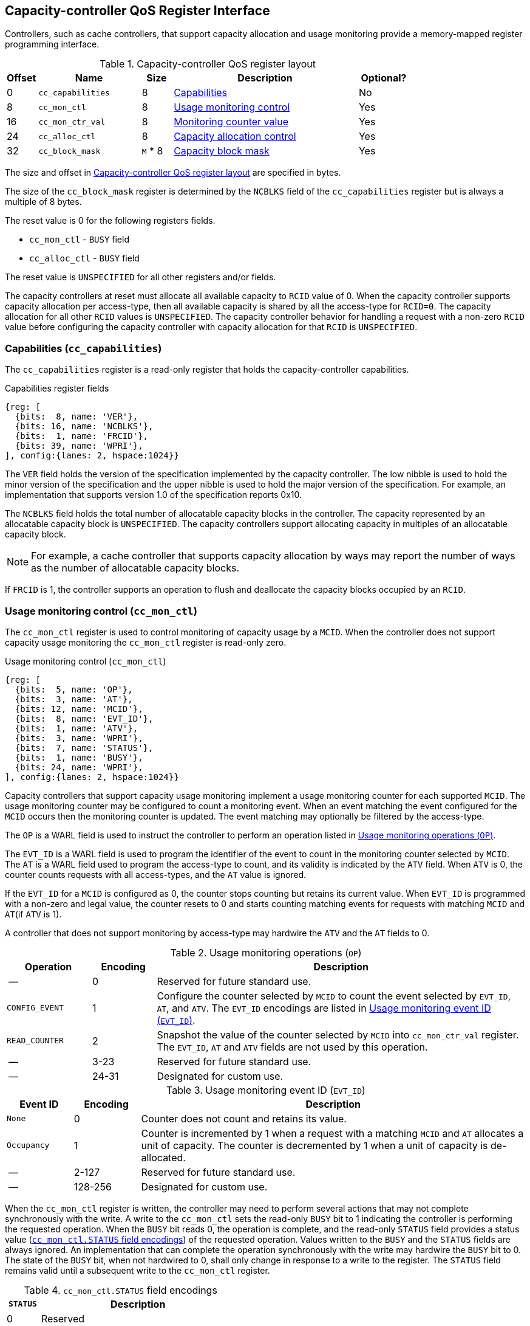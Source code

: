 [[CC_QOS]]
== Capacity-controller QoS Register Interface

Controllers, such as cache controllers, that support capacity allocation and
usage monitoring provide a memory-mapped register programming interface.

[[CC_REG]]
.Capacity-controller QoS register layout
[width=100%]
[%header, cols="^3,10,^3, 18, 5"]
|===
|Offset|Name              |Size    |Description                 | Optional?
|0     |`cc_capabilities` |8       |<<CC_CAP, Capabilities >>   | No
|8     |`cc_mon_ctl`      |8       |<<CC_MCTL, Usage monitoring
                                    control>>                   | Yes
|16    |`cc_mon_ctr_val`  |8       |<<CC_MCTR, Monitoring
                                    counter value>>             | Yes
|24    |`cc_alloc_ctl`    |8       |<<CC_ALLOC, Capacity
                                    allocation control >>       | Yes
|32    |`cc_block_mask`   |`M` * 8 |<<CC_BMASK, Capacity
                                    block mask >>               | Yes
|===

The size and offset in <<CC_REG>> are specified in bytes.

The size of the `cc_block_mask` register is determined by the `NCBLKS` field
of the `cc_capabilities` register but is always a multiple of 8 bytes.

The reset value is 0 for the following registers fields.

* `cc_mon_ctl` - `BUSY` field
* `cc_alloc_ctl` - `BUSY` field

The reset value is `UNSPECIFIED` for all other registers and/or fields.

The capacity controllers at reset must allocate all available capacity to `RCID`
value of 0. When the capacity controller supports capacity allocation per
access-type, then all available capacity is shared by all the access-type for
`RCID=0`. The capacity allocation for all other `RCID` values is `UNSPECIFIED`.
The capacity controller behavior for handling a request with a non-zero `RCID`
value before configuring the capacity controller with capacity allocation for
that `RCID` is `UNSPECIFIED`.

[[CC_CAP]]
=== Capabilities (`cc_capabilities`)

The `cc_capabilities` register is a read-only register that holds the
capacity-controller capabilities.

.Capabilities register fields
[wavedrom, , ]
....
{reg: [
  {bits:  8, name: 'VER'},
  {bits: 16, name: 'NCBLKS'},
  {bits:  1, name: 'FRCID'},
  {bits: 39, name: 'WPRI'},
], config:{lanes: 2, hspace:1024}}
....

The `VER` field holds the version of the specification implemented by the
capacity controller. The low nibble is used to hold the minor version of the
specification and the upper nibble is used to hold the major version of the
specification. For example, an implementation that supports version 1.0 of the
specification reports 0x10.

The `NCBLKS` field holds the total number of allocatable capacity blocks in
the controller. The capacity represented by an allocatable capacity block is
`UNSPECIFIED`. The capacity controllers support allocating capacity in multiples
of an allocatable capacity block.

[NOTE]
====
For example, a cache controller that supports capacity allocation by ways may
report the number of ways as the number of allocatable capacity blocks.
====

If `FRCID` is 1, the controller supports an operation to flush and deallocate
the capacity blocks occupied by an `RCID`.


[[CC_MCTL]]
=== Usage monitoring control (`cc_mon_ctl`)

The `cc_mon_ctl` register is used to control monitoring of capacity usage by a
`MCID`. When the controller does not support capacity usage monitoring the
`cc_mon_ctl` register is read-only zero.

.Usage monitoring control (`cc_mon_ctl`)
[wavedrom, , ]
....
{reg: [
  {bits:  5, name: 'OP'},
  {bits:  3, name: 'AT'},
  {bits: 12, name: 'MCID'},
  {bits:  8, name: 'EVT_ID'},
  {bits:  1, name: 'ATV'},
  {bits:  3, name: 'WPRI'},
  {bits:  7, name: 'STATUS'},
  {bits:  1, name: 'BUSY'},
  {bits: 24, name: 'WPRI'},
], config:{lanes: 2, hspace:1024}}
....

Capacity controllers that support capacity usage monitoring implement a usage
monitoring counter for each supported `MCID`. The usage monitoring counter may
be configured to count a monitoring event. When an event matching the event
configured for the `MCID` occurs then the monitoring counter is updated. The
event matching may optionally be filtered by the access-type.

The `OP` is a WARL field is used to instruct the controller to perform an
operation listed in <<CC_MON_OP>>.

The `EVT_ID` is a WARL field is used to program the identifier of the event to
count in the monitoring counter selected by `MCID`. The `AT` is a WARL field
used to program the access-type to count, and its validity is indicated by the
`ATV` field. When `ATV` is 0, the counter counts requests with all access-types,
and the `AT` value is ignored.

If the `EVT_ID` for a `MCID` is configured as 0, the counter stops counting but
retains its current value. When `EVT_ID` is programmed with a non-zero and
legal value, the counter resets to 0 and starts counting matching events for
requests with matching `MCID` and `AT`(if `ATV` is 1).

A controller that does not support monitoring by access-type may hardwire the
`ATV` and the `AT` fields to 0.

[[CC_MON_OP]]
.Usage monitoring operations (`OP`)
[width=100%]
[%header, cols="16,^12,70"]
|===
|Operation     | Encoding ^| Description
|--            | 0         | Reserved for future standard use.
|`CONFIG_EVENT`| 1         | Configure the counter selected by `MCID` to count
                             the event selected by `EVT_ID`, `AT`, and `ATV`.
                             The `EVT_ID` encodings are listed in <<CC_EVT_ID>>.
|`READ_COUNTER`| 2         | Snapshot the value of the counter selected by
                             `MCID` into `cc_mon_ctr_val` register. The
                             `EVT_ID`, `AT` and `ATV` fields are not used by
                             this operation.
| --           | 3-23      | Reserved for future standard use.
| --           | 24-31     | Designated for custom use.
|===


[[CC_EVT_ID]]
.Usage monitoring event ID (`EVT_ID`)
[width=100%]
[%header, cols="12,^12,70"]
|===
|Event ID      | Encoding ^| Description
|`None`        | 0         | Counter does not count and retains its value.
|`Occupancy`   | 1         | Counter is incremented by 1 when a request with a
                             matching `MCID` and `AT` allocates a unit of
                             capacity. The counter is decremented by 1 when a
                             unit of capacity is de-allocated.
| --           | 2-127     | Reserved for future standard use.
| --           | 128-256   | Designated for custom use.
|===

When the `cc_mon_ctl` register is written, the controller may need to perform
several actions that may not complete synchronously with the write. A write to
the `cc_mon_ctl` sets the read-only `BUSY` bit to 1 indicating the controller
is performing the requested operation. When the `BUSY` bit reads 0, the operation
is complete, and the read-only `STATUS` field provides a status value
(<<CC_MON_STS>>) of the requested operation. Values written to the `BUSY` and the
`STATUS` fields are always ignored. An implementation that can complete the
operation synchronously with the write may hardwire the `BUSY` bit to 0. The
state of the `BUSY` bit, when not hardwired to 0, shall only change in response
to a write to the register. The `STATUS` field remains valid until a subsequent
write to the `cc_mon_ctl` register.

[[CC_MON_STS]]
.`cc_mon_ctl.STATUS` field encodings
[width=100%]
[%header, cols="12,70"]
|===
|`STATUS` | Description
| 0       | Reserved
| 1       | Operation was successfully completed.
| 2       | Invalid operation (`OP`) requested.
| 3       | Operation requested for an invalid `MCID`.
| 4       | Operation requested for an invalid `EVT_ID`.
| 5       | Operation requested for an invalid `AT`.
| 6-63    | Reserved for future standard use.
| 64-127  | Designated for custom use.
|===

When the `BUSY` bit is set to 1, the behavior of writes to the `cc_mon_ctl` is
`UNSPECIFIED`. Some implementations may ignore the second write and others may
perform the operation determined by the second write. To ensure proper
operation, software must first verify that the `BUSY` bit is 0 before writing
the `cc_mon_ctl` register.

[[CC_MCTR]]
=== Monitoring counter value (`cc_mon_ctr_val`)

The `cc_mon_ctr_val` is a read-only register that holds a snapshot of the
counter requested by the `READ_COUNTER` operation. When the controller does not
support capacity usage monitoring, the `cc_mon_ctr_val` register is read-only
zero.

.Usage monitoring counter value (`cc_mon_ctr_val`)
[wavedrom, , ]
....
{reg: [
  {bits:  63, name: 'CTR'},
  {bits:  1, name: 'INVALID'},
], config:{lanes: 2, hspace:1024}}
....

The counter is valid if the `INVALID` field is 0. The counter may be marked
`INVALID` if it underflows or the controller, for `UNSPECIFIED` reasons
determine the count to be not valid. The counters marked `INVALID` may become
valid in future.

[NOTE]
====
A counter may underflow when capacity is de-allocated following a reset
of the counter to 0. This may be due to the `MCID` being reallocated to a new
workload while the capacity controller still holds capacity allocated by
the workload to which the `MCID` was previously allocated. The counter value
should typically stabilize to reflect the capacity usage of the new workload
after the workload has executed for a short duration following the counter
reset.
====

[NOTE]
====
Some implementations may not store the `MCID` of the request that caused the
capacity to be allocated with every unit of capacity in the controller to
optimize on the storage overheads. Such controllers may in turn rely on
statistical sampling to report the capacity usage by tagging only a subset
of the capacity units.

Set-sampling is a technique commonly used in caches to estimate the cache
occupancy with a relatively small sample size. The basic idea behind
set-sampling is to select a subset of the cache sets and monitor only those
sets. By keeping track of the hits and misses in the monitored sets, it is
possible to estimate the overall cache occupancy with a high degree of accuracy.
The size of the subset needed to obtain accurate estimates depends on various
factors, such as the size of the cache, the cache access patterns, and the
desired accuracy level. Research cite:[SSAMPLE] has shown that set-sampling can
provide statistically accurate estimates with a relatively small sample size,
such as 10% or less, depending on the cache properties and sampling technique
used.

When the controller has not observed enough samples to provide an accurate
value in the monitoring counter, it may report the counter as being `INVALID`
until more accurate measurements are available. This helps to prevent inaccurate
or misleading data from being used in capacity planning or other decision-making
processes.
====

[[CC_ALLOC]]
=== Capacity allocation control (`cc_alloc_ctl`)

The `cc_alloc_ctl` register is used to configure allocation of capacity to an
`RCID` per access-type (`AT`). The `RCID` and `AT` fields in this register are
WARL. If a controller does not support capacity allocation then this register is
read-only zero. If the controller does not support capacity allocation per
access-type then the `AT` field is read-only zero.

.Capacity allocation control (`cc_alloc_ctl`)
[wavedrom, , ]
....
{reg: [
  {bits:  5, name: 'OP'},
  {bits:  3, name: 'AT'},
  {bits: 12, name: 'RCID'},
  {bits: 12, name: 'WPRI'},
  {bits:  7, name: 'STATUS'},
  {bits:  1, name: 'BUSY'},
  {bits: 24, name: 'WPRI'},
], config:{lanes: 1, hspace:1024}}
....

The `OP` is a WARL field used to instruct the capacity controller to perform an
operation listed in <<CC_ALLOC_OP>>. Some operations require specifying the capacity
blocks to operate on. The capacity blocks, in the form of a bitmask, for such
operations are specified in the `cc_block_mask` register. To request operations that
need a capacity block mask to be specified, software must first program the
`cc_block_mask` register and then request the operation using the `cc_alloc_ctl`
register.

[[CC_ALLOC_OP]]
.Capacity allocation operations (`OP`)
[width=100%]
[%header, cols="16,^12,70"]
|===
|Operation     | Encoding ^| Description
|--            | 0         | Reserved for future standard use.
|`CONFIG_LIMIT`| 1         | The `CONFIG_LIMIT` operation is used to configure
                             a capacity allocation for requests by `RCID` and of
                             access-type `AT`. The capacity allocation is specified
                             in the `cc_block_mask` register.
|`READ_LIMIT`  | 2         | The `READ_LIMIT` operation is used to read back
                             the previously configured capacity allocation for
                             requests by `RCID` and of type `AT`. The configured
                             allocation is returned as a bit-mask in the
                             `cc_block_mask` register on successful completion of
                             the operation.
|`FLUSH_RCID`  | 3         | The `FLUSH_RCID` operation requests the controller
                             to deallocate the capacity used by the specified
                             `RCID` and access-type `AT`. The `cc_block_mask`
                             register is not used for this operation. The
                             configured capacity allocation is not changed by
                             this operation. This operation is supported if the
                             `capabilities.FRCID` bit is 1.
| --           | 4-23      | Reserved for future standard use.
| --           | 24-31     | Designated for custom use.
|===

Capacity controllers enumerate the allocatable capacity blocks in the `NCBLKS`
field of the `cc_capabilities` register. The `cc_block_mask` register is
programmed with a bit-mask where each bit represents a capacity block for the
operation.

A capacity allocation must be configured for each supported access-type by the
controller. An implementation that does not support capacity allocation per
access-type may hardwire the `AT` field to 0 and associate use the same capacity
allocation configuration for requests with all access-types. When capacity
allocation per access-type is supported, identical limits may be configured for
two or more access-types if different capacity allocation per access-type is not
required. If capacity is not allocated for each access-type supported by the
controller, the behavior is `UNSPECIFIED`.

[NOTE]
====
A cache controller that supports capacity allocation indicates the number of
allocatable capacity blocks in `cc_capabilities.NCBLKS` field. For example,
let's consider a cache with `NCBLKS=8`. In this example, the `RCID=5` has been
allocated capacity blocks numbered 0 and 1 for requests with access-type `AT=0`,
and has been allocated capacity blocks numbered 2 for requests with access-type
`AT=1`. The `RCID=3` in this example has been allocated capacity blocks
numbered 3 and 4 for both `AT=0` and `AT=1` access-types as separate capacity
allocation by access-type is not required for this workload. Further in this
example, the `RCID=6` has been configured with the same capacity block
allocations as `RCID=3`. This implies that they share a common capacity
allocation in this cache but may have been associated with different `RCID` to
allow differentiated treatment in another capacity and/or bandwidth controller.

[width=100%]
[%header, cols="4,^1,^1,^1,^1,^1,^1,^1,^1"]
|===
|                  |  7  |  6  |  5  |  4  |  3  |  2  |  1  |  0
| `RCID=3`, `AT=0` | `0` | `0` | `0` | `1` | `1` | `0` | `0` | `0`
| `RCID=3`, `AT=1` | `0` | `0` | `0` | `1` | `1` | `0` | `0` | `0`
| `RCID=5`, `AT=0` | `0` | `0` | `0` | `0` | `0` | `0` | `1` | `1`
| `RCID=5`, `AT=1` | `0` | `0` | `0` | `0` | `0` | `1` | `0` | `0`
| `RCID=6`, `AT=0` | `0` | `0` | `0` | `1` | `1` | `0` | `0` | `0`
| `RCID=6`, `AT=1` | `0` | `0` | `0` | `1` | `1` | `0` | `0` | `0`
|===
====

The `FLUSH_RCID` operation may incur a long latency to complete. New requests to
the controller by the `RCID` being flushed are allowed. Additionally, the
controller is allowed to deallocate capacity that was allocated after the
operation was initiated.

[NOTE]
====
For cache controllers, the `FLUSH_RCID` operation may perfom an operation
similar to that performed by the RISC-V `CBO.FLUSH` instruction on each cache
block that is part of the allocation configured for the `RCID`.

The `FLUSH_RCID` operation can be used as part of reclaiming a previously
allocated `RCID` and associating it with a new workload. When such a
reallocation is performed, the capacity controllers may have capacity allocated
by the old workload and thus for a short warmup duration the capacity controller
may be enforcing capacity allocation limits that reflect the usage by the old
workload. Such warmup durations are typically not statistically significant, but
if that is not desired, then the `FLUSH_RCID` operation can be used to flush and
evict capacity allocated by the old workload.
====

When the `cc_alloc_ctl` register is written, the controller may need to perform
several actions that may not complete synchronously with the write. A write to
the `cc_alloc_ctl` sets the read-only `BUSY` bit to 1 indicating the controller
is performing the requested operation. When the `BUSY` bit reads 0, the operation
is complete, and the read-only `STATUS` field provides a status value
(<<CC_ALLOC_STS>>) of the requested operation. Values written to the `BUSY` and
the `STATUS` fields are always ignored. An implementation that can complete the
operation synchronously with the write may hardwire the `BUSY` bit to 0. The
state of the `BUSY` bit, when not hardwired to 0, shall only change in response
to a write to the register. The `STATUS` field remains valid until a subsequent
write to the `cc_alloc_ctl` register.

[[CC_ALLOC_STS]]
.`cc_alloc_ctl.STATUS` field encodings
[width=100%]
[%header, cols="12,70"]
|===
|`STATUS` | Description
| 0       | Reserved
| 1       | Operation was successfully completed.
| 2       | Invalid operation (`OP`) requested.
| 3       | Operation requested for an invalid `RCID`.
| 4       | Operation requested for an invalid `AT`.
| 5       | Invalid capacity block mask specified.
| 6-63    | Reserved for future standard use.
| 64-127  | Designated for custom use.
|===

When the `BUSY` bit is set to 1, the behavior of writes to the `cc_alloc_ctl`
register or to the `cc_block_mask` register is `UNSPECIFIED`. Some
implementations may ignore the second write and others may perform the
operation determined by the second write. To ensure proper operation, software
must verify that `BUSY` bit  is 0 before writing the `cc_alloc_ctl` register or
the `cc_block_mask` register.

[[CC_BMASK]]
=== Capacity block mask (`cc_block_mask`)

The `cc_block_mask` is a WARL register. If the controller does not support
capacity allocation i.e. `NCBLKS` is 0, then this register is read-only 0.

The register has `NCBLKS` <<CC_CAP>> bits each corresponding to one allocatable
capacity block in the controller. The width of this register is variable but
always a multiple of 64 bits. The bitmap width in bits (`BMW`) is determined as
follows. The division operation in this equation is an integer division.

[latexmath]
++++
    BMW = \frac{ NCBLKS + 63 }{64} x 64
++++

Bits `NCBLKS-1:0` are read-write, and the bits `BMW-1:NCBLKS` are read-only and
have a value of 0.

The process of configuring capacity allocation for an `RCID` and `AT` begins by
programming the `cc_block_mask` register with a bit-mask that identifies the
capacity blocks to be allocated. Next, the `cc_alloc_ctl register` is written to
request a `CONFIG_LIMIT` operation for the `RCID` and `AT`. Once a capacity
allocation limit has been established, a request may be allocated capacity in the
capacity blocks allocated to the `RCID` and `AT` associated with the request. It
is important to note that at least one capacity block must be allocated using
`cc_block_mask` when allocating capacity, or else the operation will fail with
`STATUS=5`. Overlapping capacity block masks among `RCID` and/or `AT` are
allowed to be configured.

[NOTE]
====
A set-associative cache controller that supports capacity allocation by ways
can advertise `NCBLKS` as the number of ways per set in the cache. To Allocate
capacity in such a cache for an `RCID` and `AT`, a subset of ways must be
selected and mask of the selected ways must be programmed in `cc_block_mask` when
requesting the `CONFIG_LIMIT` operation.
====

To read the capacity allocation limit for an `RCID` and `AT`, the controller
provides the `READ_LIMIT` operation which can be requested by writing to the
`cc_alloc_ctl` register. Upon successful completion of the operation, the
`cc_block_mask` register holds the configured capacity allocation limit.
